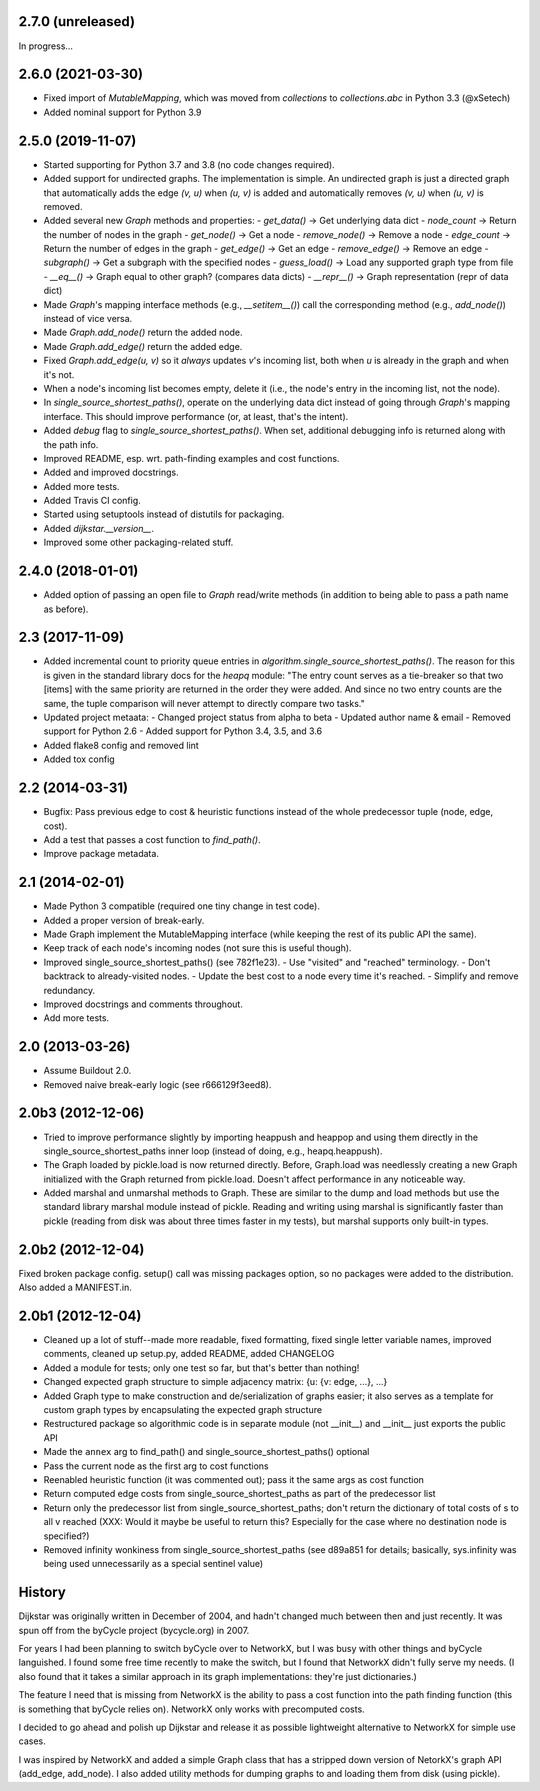 2.7.0 (unreleased)
------------------

In progress...


2.6.0 (2021-03-30)
------------------

- Fixed import of `MutableMapping`, which was moved from `collections`
  to `collections.abc` in Python 3.3 (@xSetech)
- Added nominal support for Python 3.9


2.5.0 (2019-11-07)
------------------

- Started supporting for Python 3.7 and 3.8 (no code changes required).
- Added support for undirected graphs. The implementation is simple. An
  undirected graph is just a directed graph that automatically adds the
  edge `(v, u)` when `(u, v)` is added and automatically removes
  `(v, u)` when `(u, v)` is removed.
- Added several new `Graph` methods and properties:
  - `get_data()` -> Get underlying data dict
  - `node_count` -> Return the number of nodes in the graph
  - `get_node()` -> Get a node
  - `remove_node()` -> Remove a node
  - `edge_count` -> Return the number of edges in the graph
  - `get_edge()` -> Get an edge
  - `remove_edge()` -> Remove an edge
  - `subgraph()` -> Get a subgraph with the specified nodes
  - `guess_load()` -> Load any supported graph type from file
  - `__eq__()` -> Graph equal to other graph? (compares data dicts)
  - `__repr__()` -> Graph representation (repr of data dict)
- Made `Graph`'s mapping interface methods (e.g., `__setitem__()`) call
  the corresponding method (e.g., `add_node()`) instead of vice versa.
- Made `Graph.add_node()` return the added node.
- Made `Graph.add_edge()` return the added edge.
- Fixed `Graph.add_edge(u, v)` so it *always* updates `v`'s incoming
  list, both when `u` is already in the graph and when it's not.
- When a node's incoming list becomes empty, delete it (i.e., the node's
  entry in the incoming list, not the node).
- In `single_source_shortest_paths()`, operate on the underlying data
  dict instead of going through `Graph`'s mapping interface. This should
  improve performance (or, at least, that's the intent).
- Added `debug` flag to `single_source_shortest_paths()`. When set,
  additional debugging info is returned along with the path info.
- Improved README, esp. wrt. path-finding examples and cost functions.
- Added and improved docstrings.
- Added more tests.
- Added Travis CI config.
- Started using setuptools instead of distutils for packaging.
- Added `dijkstar.__version__`.
- Improved some other packaging-related stuff.

2.4.0 (2018-01-01)
------------------

- Added option of passing an open file to `Graph` read/write methods (in
  addition to being able to pass a path name as before).


2.3 (2017-11-09)
----------------

- Added incremental count to priority queue entries in
  `algorithm.single_source_shortest_paths()`. The reason for this is
  given in the standard library docs for the `heapq` module: "The entry
  count serves as a tie-breaker so that two [items] with the same
  priority are returned in the order they were added. And since no two
  entry counts are the same, the tuple comparison will never attempt to
  directly compare two tasks."

- Updated project metaata:
  - Changed project status from alpha to beta
  - Updated author name & email
  - Removed support for Python 2.6
  - Added support for Python 3.4, 3.5, and 3.6

- Added flake8 config and removed lint

- Added tox config


2.2 (2014-03-31)
----------------

- Bugfix: Pass previous edge to cost & heuristic functions instead of
  the whole predecessor tuple (node, edge, cost).
- Add a test that passes a cost function to `find_path()`.
- Improve package metadata.


2.1 (2014-02-01)
----------------

- Made Python 3 compatible (required one tiny change in test code).
- Added a proper version of break-early.
- Made Graph implement the MutableMapping interface (while keeping the
  rest of its public API the same).
- Keep track of each node's incoming nodes (not sure this is useful
  though).
- Improved single_source_shortest_paths() (see 782f1e23).
  - Use "visited" and "reached" terminology.
  - Don't backtrack to already-visited nodes.
  - Update the best cost to a node every time it's reached.
  - Simplify and remove redundancy.
- Improved docstrings and comments throughout.
- Add more tests.


2.0 (2013-03-26)
----------------

- Assume Buildout 2.0.
- Removed naive break-early logic (see r666129f3eed8).


2.0b3 (2012-12-06)
------------------

- Tried to improve performance slightly by importing heappush and
  heappop and using them directly in the single_source_shortest_paths
  inner loop (instead of doing, e.g., heapq.heappush).

- The Graph loaded by pickle.load is now returned directly. Before,
  Graph.load was needlessly creating a new Graph initialized with the
  Graph returned from pickle.load. Doesn't affect performance in any
  noticeable way.

- Added marshal and unmarshal methods to Graph. These are similar to the
  dump and load methods but use the standard library marshal module
  instead of pickle. Reading and writing using marshal is significantly
  faster than pickle (reading from disk was about three times faster in
  my tests), but marshal supports only built-in types.


2.0b2 (2012-12-04)
------------------

Fixed broken package config. setup() call was missing packages option,
so no packages were added to the distribution. Also added a MANIFEST.in.


2.0b1 (2012-12-04)
------------------

- Cleaned up a lot of stuff--made more readable, fixed formatting,
  fixed single letter variable names, improved comments, cleaned up
  setup.py, added README, added CHANGELOG

- Added a module for tests; only one test so far, but that's better than
  nothing!

- Changed expected graph structure to simple adjacency matrix:
  {u: {v: edge, ...}, ...}

- Added Graph type to make construction and de/serialization of graphs
  easier; it also serves as a template for custom graph types by
  encapsulating the expected graph structure

- Restructured package so algorithmic code is in separate module (not
  __init__) and __init__ just exports the public API

- Made the ``annex`` arg to find_path() and
  single_source_shortest_paths() optional

- Pass the current node as the first arg to cost functions

- Reenabled heuristic function (it was commented out); pass it the same
  args as cost function

- Return computed edge costs from single_source_shortest_paths as part
  of the predecessor list

- Return only the predecessor list from single_source_shortest_paths;
  don't return the dictionary of total costs of s to all v reached
  (XXX: Would it maybe be useful to return this? Especially for the case
  where no destination node is specified?)

- Removed infinity wonkiness from single_source_shortest_paths (see
  d89a851 for details; basically, sys.infinity was being used
  unnecessarily as a special sentinel value)


History
-------

Dijkstar was originally written in December of 2004, and hadn't changed
much between then and just recently. It was spun off from the byCycle
project (bycycle.org) in 2007.

For years I had been planning to switch byCycle over to NetworkX, but
I was busy with other things and byCycle languished. I found some free
time recently to make the switch, but I found that NetworkX didn't fully
serve my needs. (I also found that it takes a similar approach in its
graph implementations: they're just dictionaries.)

The feature I need that is missing from NetworkX is the ability to pass
a cost function into the path finding function (this is something that
byCycle relies on). NetworkX only works with precomputed costs.

I decided to go ahead and polish up Dijkstar and release it as possible
lightweight alternative to NetworkX for simple use cases.

I was inspired by NetworkX and added a simple Graph class that has
a stripped down version of NetorkX's graph API (add_edge, add_node).
I also added utility methods for dumping graphs to and loading them from
disk (using pickle).
